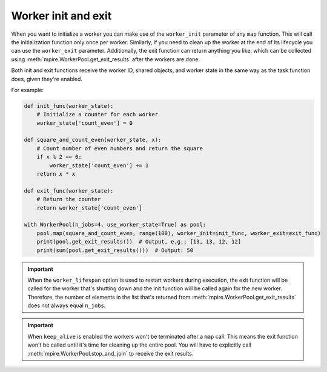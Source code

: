 .. _worker_init_exit:

Worker init and exit
====================

When you want to initialize a worker you can make use of the ``worker_init`` parameter of any ``map`` function. This
will call the initialization function only once per worker. Similarly, if you need to clean up the worker at the end of
its lifecycle you can use the ``worker_exit`` parameter. Additionally, the exit function can return anything you like,
which can be collected using :meth:`mpire.WorkerPool.get_exit_results` after the workers are done.

Both init and exit functions receive the worker ID, shared objects, and worker state in the same way as the task
function does, given they're enabled.

For example:

.. code-block:: python

    def init_func(worker_state):
        # Initialize a counter for each worker
        worker_state['count_even'] = 0

    def square_and_count_even(worker_state, x):
        # Count number of even numbers and return the square
        if x % 2 == 0:
            worker_state['count_even'] += 1
        return x * x

    def exit_func(worker_state):
        # Return the counter
        return worker_state['count_even']

    with WorkerPool(n_jobs=4, use_worker_state=True) as pool:
        pool.map(square_and_count_even, range(100), worker_init=init_func, worker_exit=exit_func)
        print(pool.get_exit_results())  # Output, e.g.: [13, 13, 12, 12]
        print(sum(pool.get_exit_results()))  # Output: 50

.. important::

    When the ``worker_lifespan`` option is used to restart workers during execution, the exit function will be called
    for the worker that's shutting down and the init function will be called again for the new worker. Therefore, the
    number of elements in the list that's returned from :meth:`mpire.WorkerPool.get_exit_results` does not always equal
    ``n_jobs``.

.. important::

    When ``keep_alive`` is enabled the workers won't be terminated after a ``map`` call. This means the exit function
    won't be called until it's time for cleaning up the entire pool. You will have to explicitly call
    :meth:`mpire.WorkerPool.stop_and_join` to receive the exit results.
